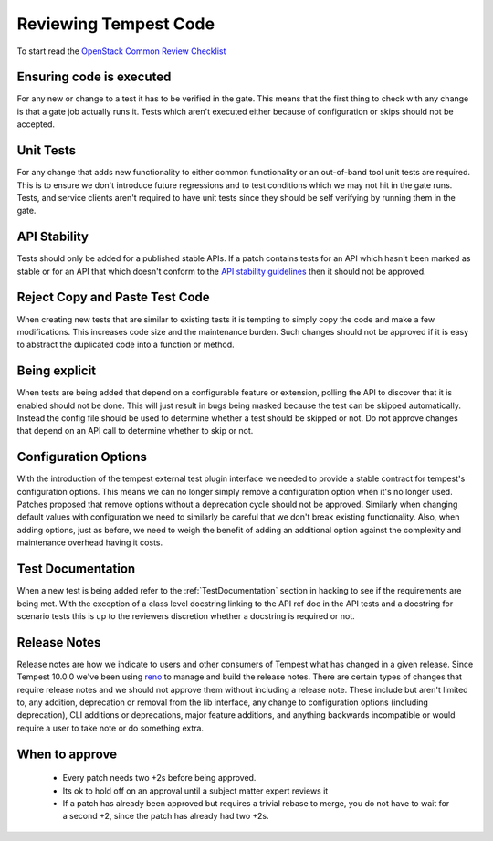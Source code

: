 Reviewing Tempest Code
======================

To start read the `OpenStack Common Review Checklist
<http://docs.openstack.org/infra/manual/developers.html#peer-review>`_


Ensuring code is executed
-------------------------

For any new or change to a test it has to be verified in the gate. This means
that the first thing to check with any change is that a gate job actually runs
it. Tests which aren't executed either because of configuration or skips should
not be accepted.


Unit Tests
----------

For any change that adds new functionality to either common functionality or an
out-of-band tool unit tests are required. This is to ensure we don't introduce
future regressions and to test conditions which we may not hit in the gate runs.
Tests, and service clients aren't required to have unit tests since they should
be self verifying by running them in the gate.


API Stability
-------------
Tests should only be added for a published stable APIs. If a patch contains
tests for an API which hasn't been marked as stable or for an API that which
doesn't conform to the `API stability guidelines
<https://wiki.openstack.org/wiki/Governance/Approved/APIStability>`_ then it
should not be approved.


Reject Copy and Paste Test Code
-------------------------------
When creating new tests that are similar to existing tests it is tempting to
simply copy the code and make a few modifications. This increases code size and
the maintenance burden. Such changes should not be approved if it is easy to
abstract the duplicated code into a function or method.


Being explicit
--------------
When tests are being added that depend on a configurable feature or extension,
polling the API to discover that it is enabled should not be done. This will
just result in bugs being masked because the test can be skipped automatically.
Instead the config file should be used to determine whether a test should be
skipped or not. Do not approve changes that depend on an API call to determine
whether to skip or not.


Configuration Options
---------------------
With the introduction of the tempest external test plugin interface we needed
to provide a stable contract for tempest's configuration options. This means
we can no longer simply remove a configuration option when it's no longer used.
Patches proposed that remove options without a deprecation cycle should not
be approved. Similarly when changing default values with configuration we need
to similarly be careful that we don't break existing functionality. Also, when
adding options, just as before, we need to weigh the benefit of adding an
additional option against the complexity and maintenance overhead having it
costs.


Test Documentation
------------------
When a new test is being added refer to the :ref:`TestDocumentation` section in
hacking to see if the requirements are being met. With the exception of a class
level docstring linking to the API ref doc in the API tests and a docstring for
scenario tests this is up to the reviewers discretion whether a docstring is
required or not.

Release Notes
-------------
Release notes are how we indicate to users and other consumers of Tempest what
has changed in a given release. Since Tempest 10.0.0 we've been using `reno`_
to manage and build the release notes. There are certain types of changes that
require release notes and we should not approve them without including a release
note. These include but aren't limited to, any addition, deprecation or removal
from the lib interface, any change to configuration options (including
deprecation), CLI additions or deprecations, major feature additions, and
anything backwards incompatible or would require a user to take note or do
something extra.

.. _reno: http://docs.openstack.org/developer/reno/

When to approve
---------------
 * Every patch needs two +2s before being approved.
 * Its ok to hold off on an approval until a subject matter expert reviews it
 * If a patch has already been approved but requires a trivial rebase to merge,
   you do not have to wait for a second +2, since the patch has already had
   two +2s.
